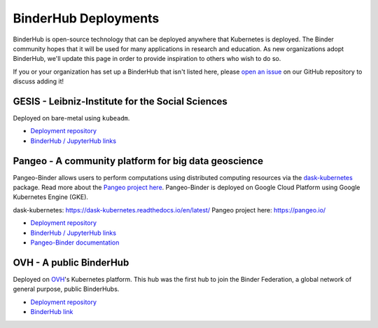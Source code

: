 BinderHub Deployments
=====================

BinderHub is open-source technology that can be deployed anywhere that
Kubernetes is deployed. The Binder community hopes that it will be used
for many applications in research and education. As new organizations adopt
BinderHub, we'll update this page in order to provide inspiration to others
who wish to do so.

If you or your organization has set up a BinderHub that isn't listed here,
please `open an issue <https://github.com/jupyterhub/binderhub/issues>`_ on
our GitHub repository to discuss adding it!

GESIS - Leibniz-Institute for the Social Sciences
-------------------------------------------------

Deployed on bare-metal using ``kubeadm``.

* `Deployment repository <https://github.com/gesiscss/orc>`__
* `BinderHub / JupyterHub links <https://notebooks.gesis.org/>`__

Pangeo - A community platform for big data geoscience
-----------------------------------------------------

Pangeo-Binder allows users to perform computations using distributed
computing resources via the `dask-kubernetes`_ package. Read more about the
`Pangeo project here`_. Pangeo-Binder is deployed on Google Cloud Platform using
Google Kubernetes Engine (GKE).

_`dask-kubernetes`: https://dask-kubernetes.readthedocs.io/en/latest/
_`Pangeo project here`: https://pangeo.io/

* `Deployment repository`__
* `BinderHub / JupyterHub links`__
* `Pangeo-Binder documentation`__

__ https://github.com/pangeo-data/pangeo-binder
__ http://binder.pangeo.io
__ https://pangeo-binder.readthedocs.io/en/latest


OVH - A public BinderHub
------------------------

Deployed on `OVH <https://ovh.com>`_'s Kubernetes platform. This hub was the
first hub to join the Binder Federation, a global network of general purpose,
public BinderHubs.


* `Deployment repository <https://github.com/jupyterhub/mybinder.org-deploy>`__
* `BinderHub link <https://och.mybinder.org/>`__
